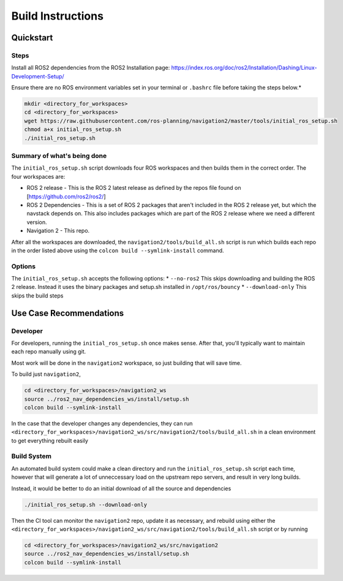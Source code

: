 Build Instructions
==================

Quickstart
----------

Steps
~~~~~

Install all ROS2 dependencies from the ROS2 Installation page:
https://index.ros.org/doc/ros2/Installation/Dashing/Linux-Development-Setup/

Ensure there are no ROS environment variables set in your
terminal or ``.bashrc`` file before taking the steps below.\*

.. code:: sh

    mkdir <directory_for_workspaces>
    cd <directory_for_workspaces>
    wget https://raw.githubusercontent.com/ros-planning/navigation2/master/tools/initial_ros_setup.sh
    chmod a+x initial_ros_setup.sh
    ./initial_ros_setup.sh

Summary of what's being done
~~~~~~~~~~~~~~~~~~~~~~~~~~~~

The ``initial_ros_setup.sh`` script downloads four ROS workspaces and
then builds them in the correct order. The four workspaces are:

-  ROS 2 release - This is the ROS 2 latest release as defined by the
   repos file found on [https://github.com/ros2/ros2/]

-  ROS 2 Dependencies - This is a set of ROS 2 packages that aren't
   included in the ROS 2 release yet, but which the navstack depends on.
   This also includes packages which are part of the ROS 2 release where
   we need a different version.

-  Navigation 2 - This repo.

After all the workspaces are downloaded, the
``navigation2/tools/build_all.sh`` script is run which builds each repo
in the order listed above using the ``colcon build --symlink-install``
command.

Options
~~~~~~~

The ``initial_ros_setup.sh`` accepts the following options: \*
``--no-ros2`` This skips downloading and building the ROS 2 release.
Instead it uses the binary packages and setup.sh installed in
``/opt/ros/bouncy`` \* ``--download-only`` This skips the build steps

Use Case Recommendations
------------------------

Developer
~~~~~~~~~

For developers, running the ``initial_ros_setup.sh`` once makes sense.
After that, you'll typically want to maintain each repo manually using
git.

Most work will be done in the ``navigation2`` workspace, so just
building that will save time.

To build just ``navigation2``,

.. code:: sh

    cd <directory_for_workspaces>/navigation2_ws
    source ../ros2_nav_dependencies_ws/install/setup.sh
    colcon build --symlink-install

In the case that the developer changes any dependencies, they can run
``<directory_for_workspaces>/navigation2_ws/src/navigation2/tools/build_all.sh``
in a clean environment to get everything rebuilt easily

Build System
~~~~~~~~~~~~

An automated build system could make a clean directory and run the
``initial_ros_setup.sh`` script each time, however that will generate a
lot of unneccessary load on the upstream repo servers, and result in
very long builds.

Instead, it would be better to do an initial download of all the source
and dependencies

.. code:: sh

    ./initial_ros_setup.sh --download-only

Then the CI tool can monitor the ``navigation2`` repo, update it as
necessary, and rebuild using either the
``<directory_for_workspaces>/navigation2_ws/src/navigation2/tools/build_all.sh``
script or by running

.. code:: sh

    cd <directory_for_workspaces>/navigation2_ws/src/navigation2
    source ../ros2_nav_dependencies_ws/install/setup.sh
    colcon build --symlink-install

